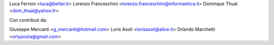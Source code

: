 Luca Ferroni <luca@befair.it>
Lorenzo Franceschini <lorenzo.franceschini@informaetica.it>
Dominque Thual <dom_thual@yahoo.fr>

Con contributi da:

Giuseppe Mercanti <g_mercanti@hotmail.com>
Loris Asoli <lorisasoli@alice.it>
Orlando Marchetti <orlyposta@gmail.com>
